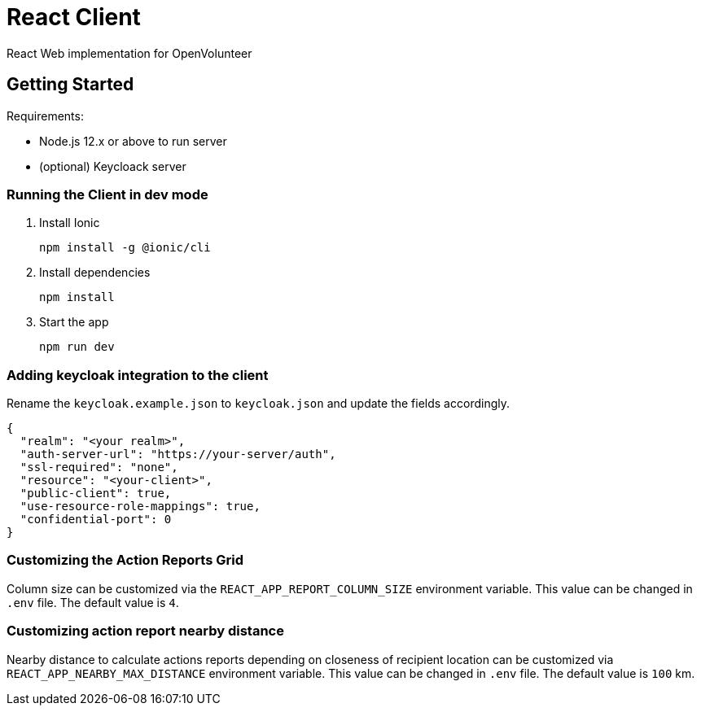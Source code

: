 = React Client

React Web implementation for OpenVolunteer

== Getting Started

Requirements:

- Node.js 12.x or above to run server
- (optional) Keycloack server

=== Running the Client in dev mode

. Install Ionic
+
```shell
npm install -g @ionic/cli
```

. Install dependencies
+
```shell
npm install
```

. Start the app
+
```shell
npm run dev
```

=== Adding keycloak integration to the client

Rename the `keycloak.example.json` to `keycloak.json` and update the fields
accordingly.
 
[source,js]
----
{
  "realm": "<your realm>",
  "auth-server-url": "https://your-server/auth",
  "ssl-required": "none",
  "resource": "<your-client>",
  "public-client": true,
  "use-resource-role-mappings": true,
  "confidential-port": 0
}
----


=== Customizing the Action Reports Grid

Column size can be customized via the `REACT_APP_REPORT_COLUMN_SIZE` environment variable. This value can be changed in `.env` file. The default value is `4`.

=== Customizing action report nearby distance

Nearby distance to calculate actions reports depending on closeness of recipient location can be customized via `REACT_APP_NEARBY_MAX_DISTANCE` environment variable.
This value can be changed in `.env` file. The default value is `100` km.